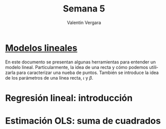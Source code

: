 
#+title: Semana 5
#+author: Valentin Vergara

#+OPTIONS: toc:nil num:nil date:nil html-postamble:nil
#+LANGUAGE: es


* [[file:docs/week5-1.pdf][Modelos lineales]]

En este documento se presentan algunas herramientas para entender un modelo lineal. Particularmente, la idea de una recta y cómo podemos utilizarla para caracterizar una nueba de puntos. También se introduce la idea de los parámetros de una línea recta, $\iota$ y $\beta$.

* Regresión lineal: introducción

* Estimación OLS: suma de cuadrados
